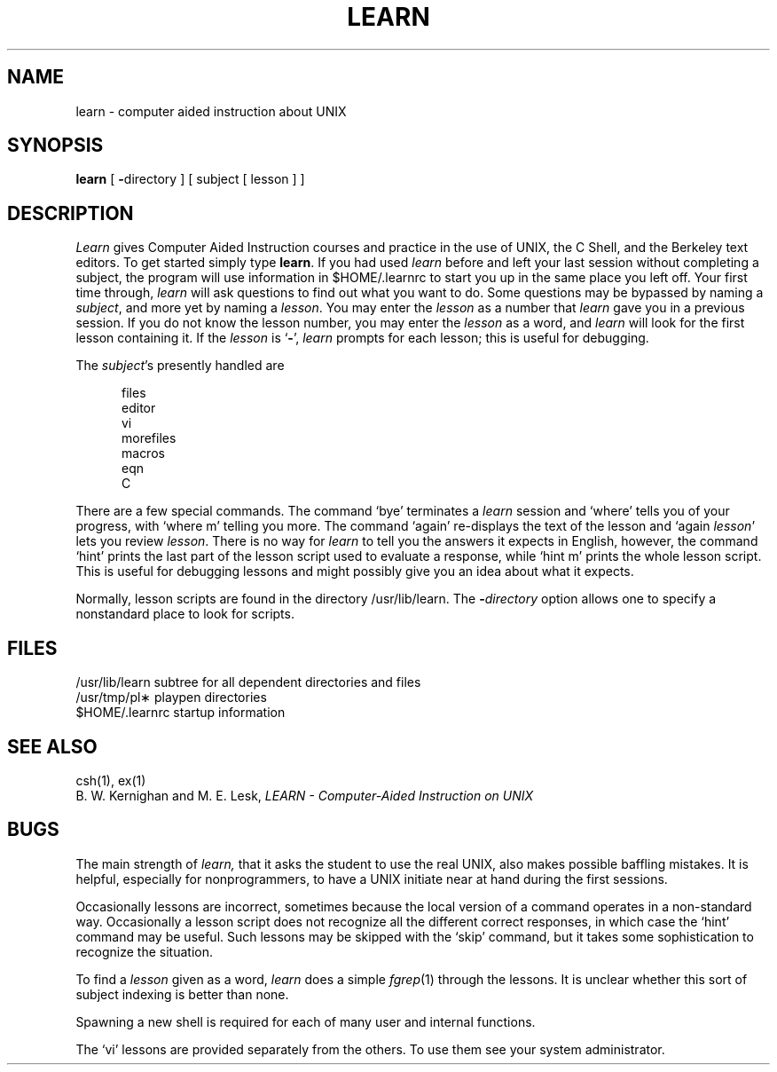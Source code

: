 .\"	@(#)learn.1	6.3 (Berkeley) %G%
.\"
.TH LEARN 1 ""
.AT 3
.SH NAME
learn \- computer aided instruction about UNIX
.SH SYNOPSIS
.B learn
[
.BR \- directory
]
[ subject [ lesson ] ]
.SH DESCRIPTION
.I Learn
gives Computer Aided Instruction courses and
practice in the use of UNIX, the C Shell,
and the Berkeley text editors.
To get started simply type
.BR learn .
If you had used
.I learn
before and left your last session without completing a subject,
the program will use information in $HOME/.learnrc to start you up
in the same place you left off.
Your first time through,
.I learn
will ask questions to find out what you want to do.
Some questions may be bypassed by naming a
.IR subject ,
and more yet by naming a
.IR lesson .
You may enter the
.I lesson
as a number that
.I learn
gave you in a previous session.
If you do not know the lesson number,
you may enter the
.I lesson
as a word, and
.I learn
will look for the first lesson containing it.
If the
.I lesson
is `\fB\-\fP',
.I learn
prompts for each lesson;
this is useful for debugging.
.PP
The
.IR subject \|'s
presently handled are
.if n .sp 1v
.if t .sp .5v
.nf
.in +0.5i
files
editor
vi
morefiles
macros
eqn
C
.in -0.5i
.fi
.PP
There are a few special commands.
The command `bye' terminates a 
.I learn
session and `where' tells you of your progress,
with `where\0m' telling you more.
The command `again' re-displays the text of the lesson
and `again\0\fIlesson\fP' lets you review
.IR lesson .
There is no way for
.I learn
to tell you the answers it expects in English, however,
the command `hint' prints the last part of the lesson script
used to evaluate a response, while `hint m' prints the
whole lesson script.
This is useful for debugging
lessons and might possibly give you an idea about what it expects.
.PP
Normally, lesson scripts are found in the directory /usr/lib/learn.
The
.BI \- directory
option allows one to specify a nonstandard place to look for scripts.
.SH FILES
/usr/lib/learn	subtree for all dependent directories and files
.br
/usr/tmp/pl\(**	playpen directories
.br
$HOME/.learnrc	startup information
.SH SEE ALSO
csh(1), ex(1)
.br
B. W. Kernighan and M. E. Lesk, \fILEARN \- Computer-Aided Instruction on UNIX\fR
.SH BUGS
The main strength of
.I learn,
that it asks the student to use the real UNIX,
also makes possible baffling mistakes.
It is helpful, especially for nonprogrammers,
to have a UNIX initiate near at hand during the first
sessions.
.PP
Occasionally lessons are incorrect, sometimes because the local version
of a command operates in a non-standard way.
Occasionally a lesson script does not recognize all the different
correct responses, in which case the `hint' command may be useful.
Such lessons may be skipped with the `skip' command,
but it takes some sophistication to recognize the situation.
.PP
To find a
.I lesson
given as a word,
.I learn
does a simple
.IR fgrep (1)
through the lessons.
It is unclear whether this sort
of subject indexing is better than none.
.PP
Spawning a new shell is required for each of many
user and internal functions.
.PP
The `vi' lessons are provided separately from the others.
To use them see your system administrator.
